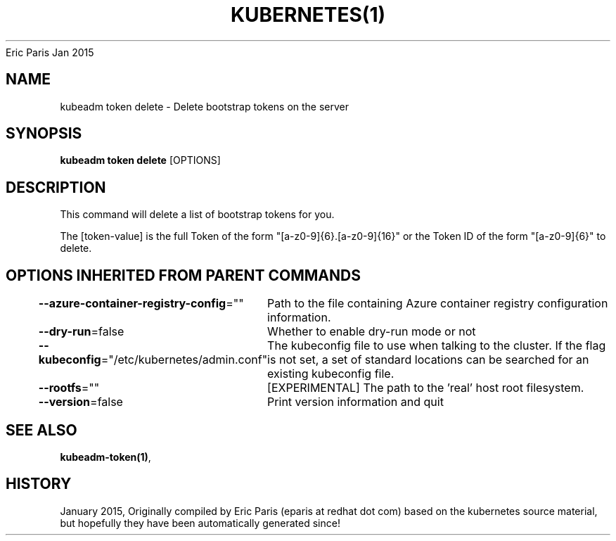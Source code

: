 .nh
.TH KUBERNETES(1) kubernetes User Manuals
Eric Paris
Jan 2015

.SH NAME
.PP
kubeadm token delete \- Delete bootstrap tokens on the server


.SH SYNOPSIS
.PP
\fBkubeadm token delete\fP [OPTIONS]


.SH DESCRIPTION
.PP
This command will delete a list of bootstrap tokens for you.

.PP
The [token\-value] is the full Token of the form "[a\-z0\-9]{6}.[a\-z0\-9]{16}" or the
Token ID of the form "[a\-z0\-9]{6}" to delete.


.SH OPTIONS INHERITED FROM PARENT COMMANDS
.PP
\fB\-\-azure\-container\-registry\-config\fP=""
	Path to the file containing Azure container registry configuration information.

.PP
\fB\-\-dry\-run\fP=false
	Whether to enable dry\-run mode or not

.PP
\fB\-\-kubeconfig\fP="/etc/kubernetes/admin.conf"
	The kubeconfig file to use when talking to the cluster. If the flag is not set, a set of standard locations can be searched for an existing kubeconfig file.

.PP
\fB\-\-rootfs\fP=""
	[EXPERIMENTAL] The path to the 'real' host root filesystem.

.PP
\fB\-\-version\fP=false
	Print version information and quit


.SH SEE ALSO
.PP
\fBkubeadm\-token(1)\fP,


.SH HISTORY
.PP
January 2015, Originally compiled by Eric Paris (eparis at redhat dot com) based on the kubernetes source material, but hopefully they have been automatically generated since!
